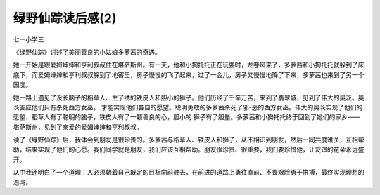 绿野仙踪读后感(2)
====================

七一小学三

《绿野仙踪》讲述了美丽善良的小姑娘多萝茜的奇遇。

她一开始是跟爱姆婶婶和亨利叔叔住在堪萨斯州。有一天，他和小狗托托正在玩耍时，龙卷风来了，多萝茜和小狗托托就躲到了床底下，而爱姆婶婶和亨利叔叔躲到了地窖里，房子慢慢的飞了起来，过了一会儿，房子又慢慢地降了下来，多萝茜也来到了另一个国度。

她一路上遇见了没长脑子的稻草人、生了绣的铁皮人和胆小的狮子。他们历经了千辛万苦，来到了翡翠城，见到了伟大的奥茨。奥茨答应他们只有杀死西方女巫， 才能实现他们各自的愿望。聪明勇敢的多萝茜杀死了邪-恶的西方女巫。伟大的奥茨实现了他们的愿望，稻草人有了聪明的脑子，铁皮人有了一颗善良的心，胆小的 狮子有了胆量。多萝茜和小狗托托终于回到了她们的家乡——堪萨斯州，见到了亲爱的爱姆婶婶和亨利叔叔。

读了《绿野仙踪》后，我体会到朋友是很珍贵的。多萝茜与稻草人、铁皮人和狮子，从不相识到朋友，然后一同共度难关，互相帮助，结果实现了他们的心愿。我们同学就是朋友，我们应该互相帮助。朋友很珍贵、很重要，我们要珍惜他，让友谊的花朵永远盛开。

从中我还明白了一个道理：人必须朝着自己既定的目标向前驶去，在前进的道路上勇往直前、不畏艰险勇于拼搏，最终实现理想的港湾。
